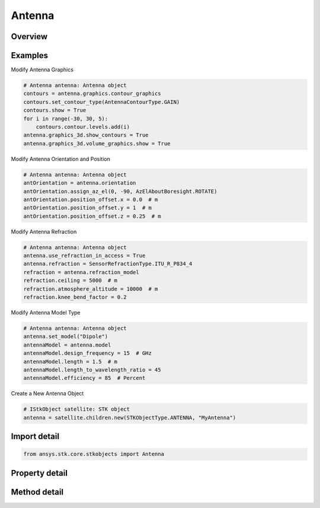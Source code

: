 Antenna
=======

.. py:class:: ansys.stk.core.stkobjects.Antenna

   Bases: :py:class:`~ansys.stk.core.stkobjects.IStkObject`, :py:class:`~ansys.stk.core.stkobjects.ILifetimeInformation`, :py:class:`~ansys.stk.core.stkobjects.IDisplayTime`

   Class defining the antenna object.

.. py:currentmodule:: Antenna

Overview
--------

.. tab-set::

    .. tab-item:: Methods
        
        .. list-table::
            :header-rows: 0
            :widths: auto

            * - :py:attr:`~ansys.stk.core.stkobjects.Antenna.set_model`
              - Do not use this method, as it is deprecated. Use ModelComponentLinking on IAgAntenna instead. Sets the current antenna model by name.
            * - :py:attr:`~ansys.stk.core.stkobjects.Antenna.is_refraction_type_supported`
              - Get a value indicating whether the specified type can be used.

    .. tab-item:: Properties
        
        .. list-table::
            :header-rows: 0
            :widths: auto

            * - :py:attr:`~ansys.stk.core.stkobjects.Antenna.supported_models`
              - Do not use this property, as it is deprecated. Use ModelComponentLinking on IAgAntenna instead. Gets an array of supported model names.
            * - :py:attr:`~ansys.stk.core.stkobjects.Antenna.model`
              - Do not use this property, as it is deprecated. Use ModelComponentLinking on IAgAntenna instead. Gets the current antenna model.
            * - :py:attr:`~ansys.stk.core.stkobjects.Antenna.orientation`
              - Get the antenna orientation.
            * - :py:attr:`~ansys.stk.core.stkobjects.Antenna.refraction`
              - Refraction method, a member of the AgESnRefractionType enumeration.
            * - :py:attr:`~ansys.stk.core.stkobjects.Antenna.refraction_supported_types`
              - Return an array of valid choices.
            * - :py:attr:`~ansys.stk.core.stkobjects.Antenna.refraction_model`
              - Get a refraction model.
            * - :py:attr:`~ansys.stk.core.stkobjects.Antenna.use_refraction_in_access`
              - Flag controls whether refraction is applied when computing relative position in Access.
            * - :py:attr:`~ansys.stk.core.stkobjects.Antenna.graphics_3d`
              - Get the 3D Graphics properties for the antenna.
            * - :py:attr:`~ansys.stk.core.stkobjects.Antenna.graphics`
              - Get the 2D Graphics properties for the antenna.
            * - :py:attr:`~ansys.stk.core.stkobjects.Antenna.rf_environment`
              - Get the object RF environment settings.
            * - :py:attr:`~ansys.stk.core.stkobjects.Antenna.laser_environment`
              - Get the object laser environment settings.
            * - :py:attr:`~ansys.stk.core.stkobjects.Antenna.model_component_linking`
              - Get the link/embed controller for managing the antenna model component.



Examples
--------

Modify Antenna Graphics

.. code-block:: python

    # Antenna antenna: Antenna object
    contours = antenna.graphics.contour_graphics
    contours.set_contour_type(AntennaContourType.GAIN)
    contours.show = True
    for i in range(-30, 30, 5):
        contours.contour.levels.add(i)
    antenna.graphics_3d.show_contours = True
    antenna.graphics_3d.volume_graphics.show = True


Modify Antenna Orientation and Position

.. code-block:: python

    # Antenna antenna: Antenna object
    antOrientation = antenna.orientation
    antOrientation.assign_az_el(0, -90, AzElAboutBoresight.ROTATE)
    antOrientation.position_offset.x = 0.0  # m
    antOrientation.position_offset.y = 1  # m
    antOrientation.position_offset.z = 0.25  # m


Modify Antenna Refraction

.. code-block:: python

    # Antenna antenna: Antenna object
    antenna.use_refraction_in_access = True
    antenna.refraction = SensorRefractionType.ITU_R_P834_4
    refraction = antenna.refraction_model
    refraction.ceiling = 5000  # m
    refraction.atmosphere_altitude = 10000  # m
    refraction.knee_bend_factor = 0.2


Modify Antenna Model Type

.. code-block:: python

    # Antenna antenna: Antenna object
    antenna.set_model("Dipole")
    antennaModel = antenna.model
    antennaModel.design_frequency = 15  # GHz
    antennaModel.length = 1.5  # m
    antennaModel.length_to_wavelength_ratio = 45
    antennaModel.efficiency = 85  # Percent


Create a New Antenna Object

.. code-block:: python

    # IStkObject satellite: STK object
    antenna = satellite.children.new(STKObjectType.ANTENNA, "MyAntenna")


Import detail
-------------

.. code-block:: python

    from ansys.stk.core.stkobjects import Antenna


Property detail
---------------

.. py:property:: supported_models
    :canonical: ansys.stk.core.stkobjects.Antenna.supported_models
    :type: list

    Do not use this property, as it is deprecated. Use ModelComponentLinking on IAgAntenna instead. Gets an array of supported model names.

.. py:property:: model
    :canonical: ansys.stk.core.stkobjects.Antenna.model
    :type: IAntennaModel

    Do not use this property, as it is deprecated. Use ModelComponentLinking on IAgAntenna instead. Gets the current antenna model.

.. py:property:: orientation
    :canonical: ansys.stk.core.stkobjects.Antenna.orientation
    :type: IOrientation

    Get the antenna orientation.

.. py:property:: refraction
    :canonical: ansys.stk.core.stkobjects.Antenna.refraction
    :type: SensorRefractionType

    Refraction method, a member of the AgESnRefractionType enumeration.

.. py:property:: refraction_supported_types
    :canonical: ansys.stk.core.stkobjects.Antenna.refraction_supported_types
    :type: list

    Return an array of valid choices.

.. py:property:: refraction_model
    :canonical: ansys.stk.core.stkobjects.Antenna.refraction_model
    :type: IRefractionModelBase

    Get a refraction model.

.. py:property:: use_refraction_in_access
    :canonical: ansys.stk.core.stkobjects.Antenna.use_refraction_in_access
    :type: bool

    Flag controls whether refraction is applied when computing relative position in Access.

.. py:property:: graphics_3d
    :canonical: ansys.stk.core.stkobjects.Antenna.graphics_3d
    :type: AntennaGraphics3D

    Get the 3D Graphics properties for the antenna.

.. py:property:: graphics
    :canonical: ansys.stk.core.stkobjects.Antenna.graphics
    :type: AntennaGraphics

    Get the 2D Graphics properties for the antenna.

.. py:property:: rf_environment
    :canonical: ansys.stk.core.stkobjects.Antenna.rf_environment
    :type: ObjectRFEnvironment

    Get the object RF environment settings.

.. py:property:: laser_environment
    :canonical: ansys.stk.core.stkobjects.Antenna.laser_environment
    :type: ObjectLaserEnvironment

    Get the object laser environment settings.

.. py:property:: model_component_linking
    :canonical: ansys.stk.core.stkobjects.Antenna.model_component_linking
    :type: IComponentLinkEmbedControl

    Get the link/embed controller for managing the antenna model component.


Method detail
-------------


.. py:method:: set_model(self, model_name: str) -> None
    :canonical: ansys.stk.core.stkobjects.Antenna.set_model

    Do not use this method, as it is deprecated. Use ModelComponentLinking on IAgAntenna instead. Sets the current antenna model by name.

    :Parameters:

    **model_name** : :obj:`~str`

    :Returns:

        :obj:`~None`






.. py:method:: is_refraction_type_supported(self, model: SensorRefractionType) -> bool
    :canonical: ansys.stk.core.stkobjects.Antenna.is_refraction_type_supported

    Get a value indicating whether the specified type can be used.

    :Parameters:

    **model** : :obj:`~SensorRefractionType`

    :Returns:

        :obj:`~bool`










